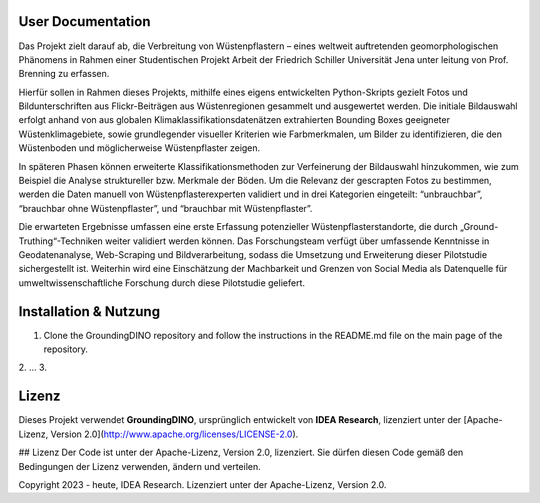 .. _User_Documentation:
==================
User Documentation 
==================

Das Projekt zielt darauf ab, die Verbreitung von Wüstenpflastern – eines weltweit auftretenden
geomorphologischen Phänomens in Rahmen einer Studentischen Projekt Arbeit der Friedrich Schiller Universität Jena unter leitung von Prof. Brenning zu erfassen. 

Hierfür sollen in Rahmen dieses Projekts, mithilfe eines eigens entwickelten Python-Skripts gezielt
Fotos und Bildunterschriften aus Flickr-Beiträgen aus Wüstenregionen gesammelt und
ausgewertet werden. 
Die initiale Bildauswahl erfolgt anhand von aus globalen
Klimaklassifikationsdatenätzen extrahierten Bounding Boxes geeigneter
Wüstenklimagebiete, sowie grundlegender visueller Kriterien wie Farbmerkmalen, um Bilder
zu identifizieren, die den Wüstenboden und möglicherweise Wüstenpflaster zeigen. 

In späteren Phasen können erweiterte Klassifikationsmethoden zur Verfeinerung der
Bildauswahl hinzukommen, wie zum Beispiel die Analyse struktureller bzw. Merkmale der
Böden.
Um die Relevanz der gescrapten Fotos zu bestimmen, werden die Daten manuell von
Wüstenpflasterexperten validiert und in drei Kategorien eingeteilt: “unbrauchbar”,
“brauchbar ohne Wüstenpflaster”, und “brauchbar mit Wüstenpflaster”. 

Die erwarteten Ergebnisse umfassen eine erste Erfassung potenzieller
Wüstenpflasterstandorte, die durch „Ground-Truthing“-Techniken weiter validiert werden
können. Das Forschungsteam verfügt über umfassende Kenntnisse in Geodatenanalyse,
Web-Scraping und Bildverarbeitung, sodass die Umsetzung und Erweiterung dieser
Pilotstudie sichergestellt ist. Weiterhin wird eine Einschätzung der Machbarkeit und Grenzen
von Social Media als Datenquelle für umweltwissenschaftliche Forschung durch diese
Pilotstudie geliefert.


==================
Installation & Nutzung
==================
1. Clone the GroundingDINO repository and follow the instructions in the README.md file on the main page of the repository.
2. ...
3. 

==================
Lizenz
==================

Dieses Projekt verwendet **GroundingDINO**, ursprünglich entwickelt von **IDEA Research**, lizenziert unter der [Apache-Lizenz, Version 2.0](http://www.apache.org/licenses/LICENSE-2.0).

## Lizenz
Der Code ist unter der Apache-Lizenz, Version 2.0, lizenziert. Sie dürfen diesen Code gemäß den Bedingungen der Lizenz verwenden, ändern und verteilen.

Copyright 2023 - heute, IDEA Research.
Lizenziert unter der Apache-Lizenz, Version 2.0.